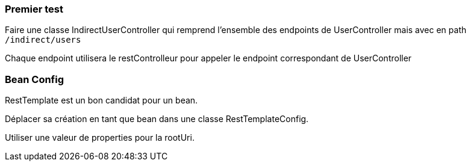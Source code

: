 === Premier test

Faire une classe IndirectUserController qui remprend l'ensemble des endpoints de UserController mais avec en path `/indirect/users`

Chaque endpoint utilisera le restControlleur pour appeler le endpoint correspondant de UserController

=== Bean Config

RestTemplate est un bon candidat pour un bean.

Déplacer sa création en tant que bean dans une classe RestTemplateConfig.

Utiliser une valeur de properties pour la rootUri.
